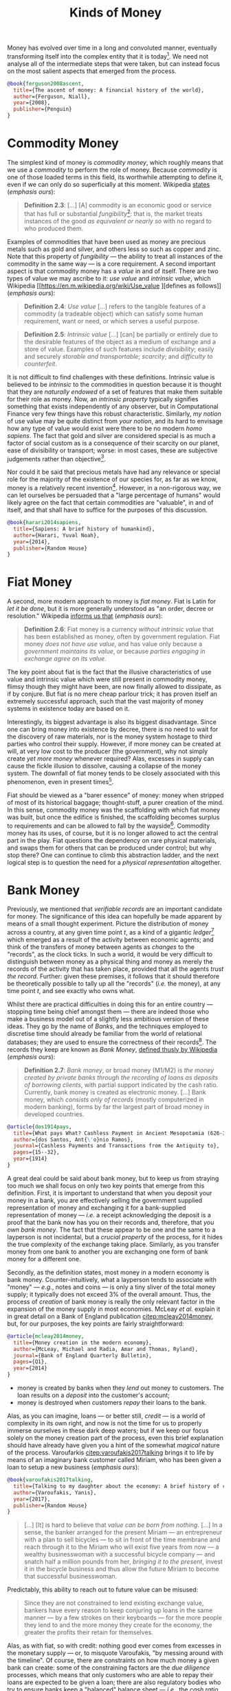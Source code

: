 :PROPERTIES:
:ID: FCC97499-78A9-F4B4-1F6B-3144AAD74933
:END:
#+title: Kinds of Money
#+author: Marco Craveiro
#+options: <:nil c:nil todo:nil ^:nil d:nil date:nil author:nil toc:nil html-postamble:nil
#+startup: inlineimages

Money has evolved over time in a long and convoluted manner, eventually
transforming itself into the complex entity that it is today[fn:ascent_money].
We need not analyse all of the intermediate steps that were taken, but can
instead focus on the most salient aspects that emerged from the process.

[fn:ascent_money] Ferguson's /The Ascent of Money/: /A Financial History of the
World/ provides an accessible introduction for those interested in the topic
[[citep:ferguson2008ascent]].


#+begin_src bibtex :tangle yes
@book{ferguson2008ascent,
  title={The ascent of money: A financial history of the world},
  author={Ferguson, Niall},
  year={2008},
  publisher={Penguin}
}
#+end_src

* Commodity Money

The simplest kind of money is /commodity money/, which roughly means that we use
a /commodity/ to perform the role of money. Because /commodity/ is one of those
loaded terms in this field, its worthwhile attempting to define it, even if we
can only do so superficially at this moment. Wikipedia [[https://en.m.wikipedia.org/wiki/Commodity][states]] (/emphasis ours/):

#+name: definition_2_3
#+begin_quote
*Definition 2.3*: [...] [A] commodity is an economic good or service that has
full or substantial /fungibility/[fn:fungibility]: that is, the market treats
instances of the good /as equivalent or nearly so/ with no regard to who
produced them.
#+end_quote

Examples of commodities that have been used as money are precious metals such as
gold and silver, and others less so such as copper and zinc. Note that this
property of /fungibility/ --- the ability to treat all instances of the
commodity in the same way --- is a core requirement. A second important aspect
is that commodity money has a /value/ in and of itself. There are two types of
value we may ascribe to it: /use value/ and /intrinsic value/, which Wikipedia
[[https://en.m.wikipedia.org/wiki/Use_value
 ][defines as follows]] (/emphasis ours/):

#+name: definition_2_4
#+begin_quote
*Definition 2.4*: /Use value/ [...] refers to the tangible features of a
commodity (a tradeable object) which can satisfy some human requirement, want or
need, or which serves a useful purpose.
 #+end_quote

#+name: definition_2_5
#+begin_quote
*Definition 2.5*: /Intrinsic value/ [...] [can] be partially or entirely due to
the desirable features of the object as a medium of exchange and a store of
value. Examples of such features include /divisibility/; easily and securely
/storable and transportable/; /scarcity/; and /difficulty to counterfeit/.
 #+end_quote

It is not difficult to find challenges with these definitions. Intrinsic value
is believed to be /intrinsic/ to the commodities in question because it is
thought that they are /naturally endowed/ of a set of features that make them
suitable for their role as money. Now, an /intrinsic property/ typically
signifies something that exists independently of any observer, but in
Computational Finance very few things have this robust characteristic.
Similarly, /my notion/ of use value may be quite distinct from /your notion/,
and its hard to envisage how any type of value would exist were there to be no
modern /homo sapiens/. The fact that gold and silver are considered special is
as much a factor of social custom as is a consequence of their scarcity on our
planet, ease of divisibility or transport; worse: in most cases, these are
subjective judgements rather than objective[fn:diamonds].

Nor could it be said that precious metals have had any relevance or special role
for the majority of the existence of our species for, as far as we know, money
is a relatively recent invention[fn:sapiens]. However, in a non-rigorous way, we
can let ourselves be persuaded that a "large percentage of humans" would likely
agree on the fact that certain commodities are "valuable", in and of itself, and
that shall have to suffice for the purposes of this discussion.

[fn:fungibility] Notice how carefully the authors worded the definition, leaving
plenty of wiggle room by stating "/full or substantial/ fungibility". As with so
many things in Computational Finance, rather than being an absolute term,
fungibility comes instead in varying shades of grey. The picture will hopefully
become clearer when we look at commodity markets.

[fn:diamonds] For example, diamonds are thought to be precious even though, by
[[https://en.wikipedia.org/wiki/Artificial_scarcity][most definitions]] of the term, they are not scarce. We then enter the world of
/artificial scarcity/, making the entire concept rather difficult to pin down
precisely.

[fn:sapiens] [[https://en.wikipedia.org/wiki/Homo_sapiens][Wikipedia]] tells us that something resembling the anatomically
modern /homo sapiens/ has been in existence for some two hundred thousand years.
This makes the last ten thousand years a very small chapter on our long history.
For an interesting "species level" view, we recommend Harari's /Sapiens: A Brief
History of Humankind/ [[citep:harari2014sapiens]].


#+begin_src bibtex :tangle yes
@book{harari2014sapiens,
  title={Sapiens: A brief history of humankind},
  author={Harari, Yuval Noah},
  year={2014},
  publisher={Random House}
}
#+end_src

* Fiat Money

A second, more modern approach to money is /fiat money/. Fiat is Latin for /let
it be done/, but it is more generally understood as "an order, decree or
resolution." Wikipedia [[https://en.m.wikipedia.org/wiki/fiat_money][informs us that]] (/emphasis ours/):

#+name: definition_2_6
#+begin_quote
*Definition 2.6*: Fiat money is a currency /without intrinsic value/ that has
been established as money, often by government regulation. Fiat money /does not
have use value/, and has value only because a /government maintains its value/,
or because /parties engaging in exchange agree on its value/.
#+end_quote

The key point about fiat is the fact that the illusive characteristics of use
value and intrinsic value which were still present in commodity money, flimsy
though they might have been, are now finally allowed to dissipate, as if by
conjure. But fiat is no mere cheap parlour trick; it has proven itself an
extremely successful approach, such that the vast majority of money systems in
existence today are based on it.

Interestingly, its biggest advantage is also its biggest disadvantage. Since one
can bring money into existence by decree, there is no need to wait for the
discovery of raw materials, nor is the money system hostage to third parties who
control their supply. However, if more money can be created at will, at very low
cost to the producer (the government), why not simply create /yet more money/
whenever required? Alas, excesses in supply can cause the fickle illusion to
dissolve, causing a collapse of the money system. The downfall of fiat money
tends to be closely associated with this phenomenon, even in present
times[fn:debasing].

Fiat should be viewed as a "barer essence" of money: money when stripped of most
of its historical baggage; thought-stuff, a purer creation of the mind. In this
sense, commodity money was the scaffolding with which fiat money was built, but
once the edifice is finished, the scaffolding becomes surplus to requirements
and can be allowed to fall by the wayside[fn:story]. Commodity money has its
uses, of course, but it is no longer allowed to act the central part in the
play. Fiat questions the dependency on rare physical materials, and swaps them
for others that can be produced under control; but why stop there? One can
continue to climb this abstraction ladder, and the next logical step is to
question the need for a /physical representation/ altogether.

[fn:story] The actual historical process is, of course, much more complex than
this coarse simplification. Again, we refer the interested reader to Ferguson's
work [[citep:ferguson2008ascent]] as a good starting point.

[fn:debasing] In all fairness, a similar phenomena already existed with
commodity money called /debasement/, which Wikipedia [[https://en.wikipedia.org/wiki/Debasement][defines as follows]]
(/emphasis ours/): "A /debasement/ of coinage is the practice of lowering the
intrinsic value of coins, especially when used in connection with commodity
money, such as gold or silver coins. A coin is said to be debased if /the
quantity of gold, silver, copper or nickel in the coin is reduced/."

However, commodity money is still closely anchored to the physical reality,
placing natural limits to the expansion process. Due to its nature, fiat takes
the idea of debasement to its logical conclusion: /hyperinflation/. This is a
topic for a future instalment.

* Bank Money

Previously, we mentioned that /verifiable records/ are an important candidate
for money. The significance of this idea can hopefully be made apparent by means
of a small thought experiment. Picture the distribution of money across a
country, at any given time point $t$, as a kind of a gigantic
/ledger/[fn:ledger] which emerged as a result of the activity between economic
agents; and think of the transfers of money between agents as /changes/ to the
"records", as the clock ticks. In such a world, it would be very difficult to
distinguish between money as a physical thing and money as merely the records of
the activity that has taken place, provided that all the agents /trust the
record/. Further: given these premises, it follows that it should therefore be
theoretically possible to tally up all the "records" (/i.e./ the money), at any
time point $t$, and see exactly who owns what.

Whilst there are practical difficulties in doing this for an entire country ---
stopping time being chief amongst them --- there are indeed those who make a
business model out of a slightly less ambitious version of these ideas. They go
by the name of /Banks/, and the techniques employed to discretise time should
already be familiar from the world of relational databases; they are used to
ensure the correctness of their records[fn:mesopotamia]. The records they keep
are known as /Bank Money/, [[https://en.wikipedia.org/wiki/Money][defined thusly by Wikipedia]] (/emphasis ours/):

#+name: definition_2_7
#+begin_quote
*Definition 2.7*: /Bank money/, or broad money (M1/M2) is /the money created by
private banks/ /through the recording of loans as deposits of borrowing
clients/, with partial support indicated by the cash ratio. Currently, bank
money is created as electronic money. [...] Bank money, which /consists only of
records/ (mostly computerized in modern banking), forms by far the largest part
of broad money in developed countries.
#+end_quote

[fn:ledger] Ledger is just the technical name for a particular way of keeping
records, typically used in accounting to keep track of who has done what when.
We shall look into ledgers properly much later on.

[fn:mesopotamia] It is perhaps worthwhile stressing once more that all of this
text greatly simplifies and linearizes an /extremely/ non-linear historical
process. For example, in [[citep:dos1914pays]], dos Santos discusses the use of
/cashless payments/ in ancient Mesopotamia, which bears a great resemblance to
the ideas described here.


#+begin_src bibtex :tangle yes
@article{dos1914pays,
  title={What pays What? Cashless Payment in Ancient Mesopotamia (626-331 BC)},
  author={dos Santos, Ant{\'o}nio Ramos},
  journal={Cashless Payments and Transactions from the Antiquity to},
  pages={15--32},
  year={1914}
}
#+end_src

A great deal could be said about bank money, but to keep us from straying too
much we shall focus on only two key points that emerge from this definition.
First, it is important to understand that when you deposit your money in a bank,
you are effectively selling the government supplied representation of money and
exchanging it for a bank-supplied representation of money --- /i.e./ a receipt
acknowledging the deposit is a proof that the bank now has you on their records
and, therefore, that /you own bank money/. The fact that these appear to be one
and the same to a layperson is not incidental, but a /crucial property/ of the
process, for it hides the true complexity of the exchange taking place.
Similarly, as you transfer money from one bank to another you are exchanging one
form of bank money for a different one.

Secondly, as the definition states, most money in a modern economy is bank
money. Counter-intuitively, what a layperson tends to associate with "money" ---
/e.g./, notes and coins --- is only a tiny sliver of the total money supply; it
typically does not exceed 3% of the overall amount. Thus, the process of
/creation/ of bank money is really the only relevant factor in the expansion of
the money supply in most economies. McLeay /et al./ explain it in great detail
on a Bank of England publication [[citep:mcleay2014money]], but, for our purposes,
the key points are fairly straightforward:

#+begin_src bibtex :tangle yes
@article{mcleay2014money,
  title={Money creation in the modern economy},
  author={McLeay, Michael and Radia, Amar and Thomas, Ryland},
  journal={Bank of England Quarterly Bulletin},
  pages={Q1},
  year={2014}
}
#+end_src

- money is created by banks when they /lend/ out money to customers. The loan
  results on a /deposit/ into the customer's account;
- money is destroyed when customers /repay/ their loans to the bank.

Alas, as you can imagine, loans --- or better still, /credit/ --- is a world of
complexity in its own right, and now is not the time for us to properly immerse
ourselves in these dark deep waters; but if we keep our focus solely on the
money creation part of the process, even this brief explanation should have
already have given you a hint of the somewhat /magical/ nature of the process.
Varoufarkis [[citep:varoufakis2017talking]] brings it to life by means of an
imaginary bank customer called Miriam, who has been given a loan to setup a new
business (/emphasis ours/):

#+begin_src bibtex :tangle yes
@book{varoufakis2017talking,
  title={Talking to my daughter about the economy: A brief history of capitalism},
  author={Varoufakis, Yanis},
  year={2017},
  publisher={Random House}
}
#+end_src

#+begin_quote
[...] [It] is hard to believe that /value can be born/ /from nothing/. [...] In
a sense, the banker arranged for the present Miriam --- an entrepreneur with a
plan to sell bicycles --- to sit in front of the time membrane and reach through
it to the Miriam who will exist five years from now --- a wealthy businesswoman
with a successful bicycle company --- and snatch half a million pounds from her,
/bringing it to the present/, invest it in the bicycle business and thus allow
the future Miriam to become that successful businesswoman.
#+end_quote

Predictably, this ability to reach out to future value can be misused:

#+begin_quote
Since they are not constrained to lend existing exchange value, bankers have
every reason to keep conjuring up loans in the same manner --- by a few strokes
on their keyboards --- for the more people they lend to and the more money they
create for the economy, the greater the profits their retain for themselves.
#+end_quote

Alas, as with fiat, so with credit: nothing good ever comes from excesses in the
monetary supply --- or, to misquote Varoufakis, "by messing around with the
timeline". Of course, there are constraints on how much money a given bank can
create: some of the constraining factors are the /due diligence/ processes,
which means that only customers who are able to repay their loans are expected
to be given a loan; there are also regulatory bodies who try to ensure banks
keep a "balanced" balance sheet --- /i.e./, the /cash ratio/ *[[definition_2_6][Definition 2.6]]*
alludes to. But these and other measures are not always sufficient. As you can
imagine, this opens the door to all kinds of exciting questions, but we best
move on before we get too bogged down in this very muddy trail.

| Previous: [[id:D564B035-80F8-0D04-B1DB-2832CD93B95B][Money]] | Next: [[id:2A81E1EB-2B9F-27B4-93B3-266A634E07B3][Currency]] | Top: [[id:CE1D1ADC-E267-8AD4-7033-3A0FEA7F89EC][Domain]] |
